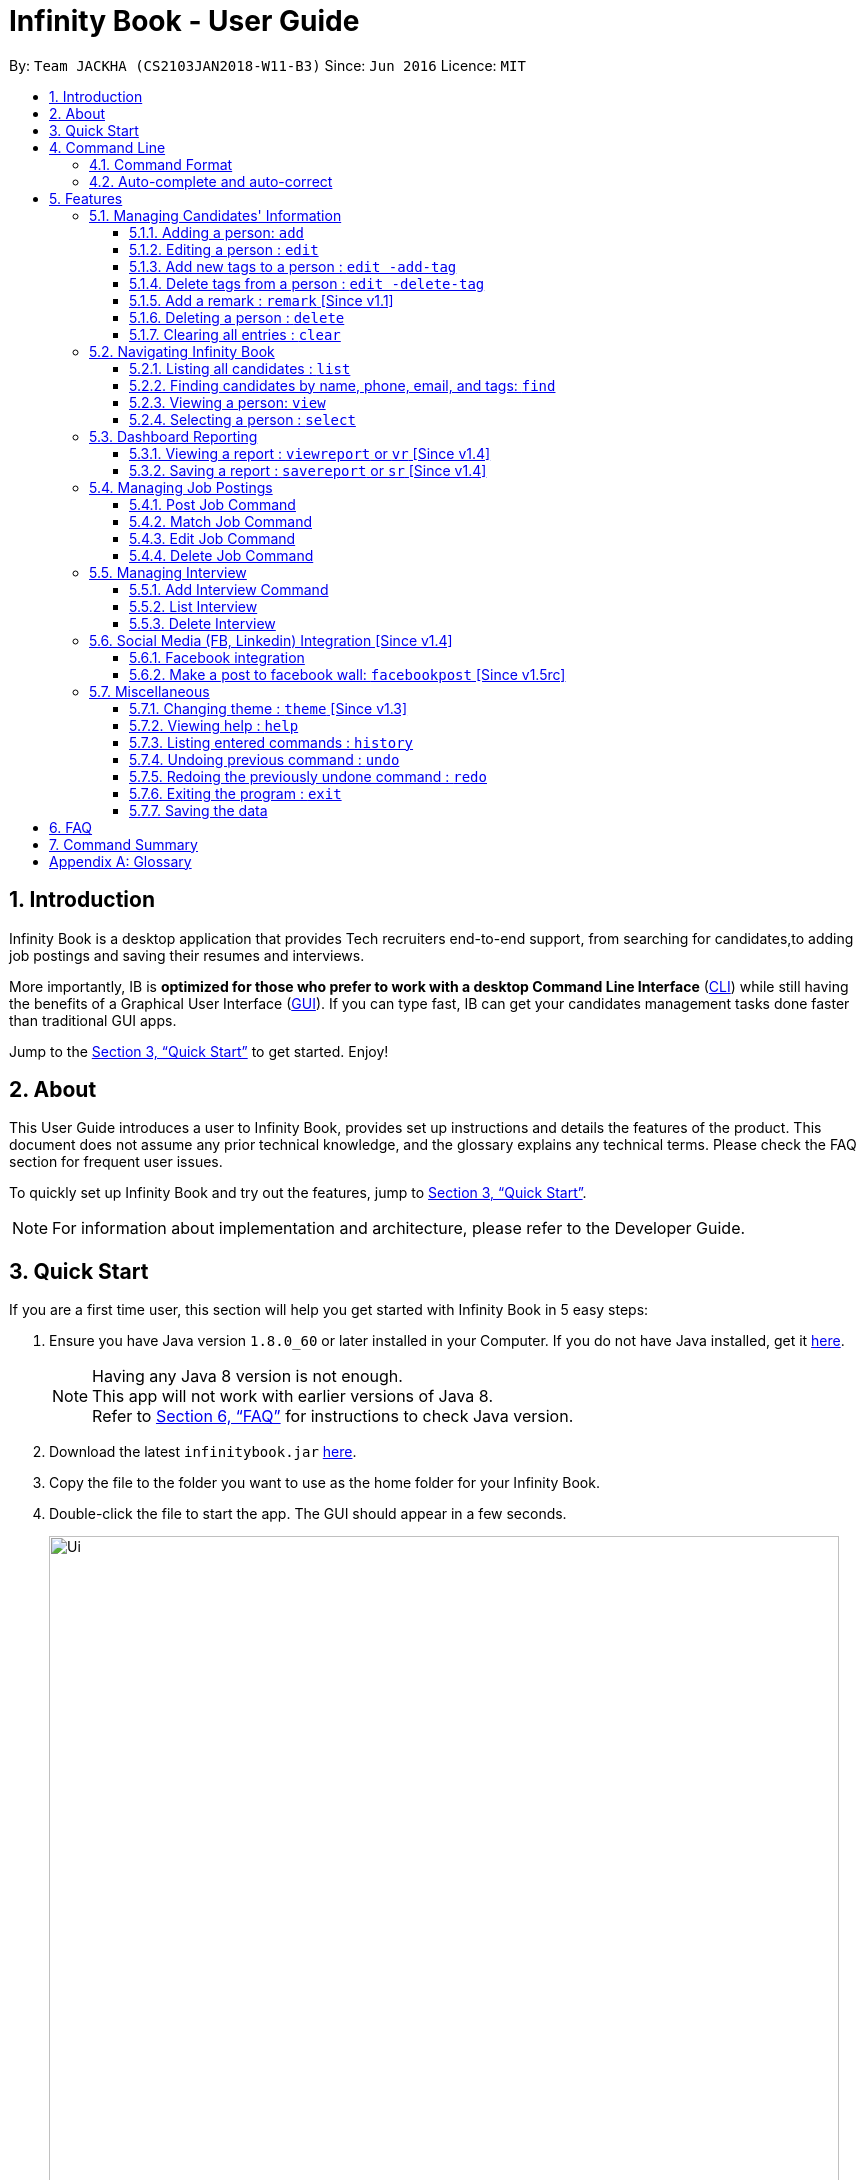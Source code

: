 = Infinity Book - User Guide
:toc:
:toextract:
:toclevels: 3
:toc-title:
:toc-placement: preamble
:sectnums:
:imagesDir: images
:stylesDir: stylesheets
:xrefstyle: full
:experimental:
ifdef::env-github[]
:tip-caption: :bulb:
:note-caption: :information_source:
:important-caption: :heavy_exclamation_mark:
:caution-caption: :fire:
:warning-caption: :warning:
endif::[]
:repoURL: https://github.com/CS2103JAN2018-W11-B3/main

By: `Team JACKHA (CS2103JAN2018-W11-B3)`      Since: `Jun 2016`      Licence: `MIT`

== Introduction
//tag::introduction[]
Infinity Book is a desktop application that provides Tech recruiters end-to-end support, from searching for candidates,to adding job postings and saving their resumes and interviews. +

More importantly, IB is *optimized for those who prefer to work with a desktop Command Line Interface* (link:#cli[CLI]) while still having the benefits of a Graphical User Interface (link:#gui[GUI]). If you can type fast, IB can get your candidates management tasks done faster than traditional GUI apps. +

//end::introduction[]

Jump to the <<Quick Start>> to get started. Enjoy!

== About

This User Guide introduces a user to Infinity Book, provides set up instructions and details the features of the product.
This document does not assume any prior technical knowledge, and the glossary explains any technical terms. Please check the FAQ section for frequent user issues.

To quickly set up Infinity Book and try out the features, jump to <<Quick Start>>.

[NOTE]
For information about implementation and architecture, please refer to the Developer Guide.

== Quick Start
If you are a first time user, this section will help you get started with Infinity Book in 5 easy steps:

.  Ensure you have Java version `1.8.0_60` or later installed in your Computer. If you do not have Java installed, get it link:https://java.com/en/download/[here].
+
[NOTE]
Having any Java 8 version is not enough. +
This app will not work with earlier versions of Java 8. +
Refer to <<FAQ>> for instructions to check Java version.
+

.  Download the latest `infinitybook.jar` link:{repoURL}/releases[here].
.  Copy the file to the folder you want to use as the home folder for your Infinity Book.
.  Double-click the file to start the app. The GUI should appear in a few seconds.
+
.The User Interface.

image::Ui.png[width="790"]


Set up is now complete. You have launched Infinity Book. You should see the interface as shown in Figure 1. +

Type your command in the command box and press kbd:[Enter] to execute it. Some examples are given below.

====
Typing *`help`* and pressing kbd:[Enter] will open the help window.
Other basic example commands are shown here:

* *`list`* : lists all contacts
* **`add`**`n/John Doe p/98765432 e/johnd@example.com a/John street, block 123, #01-01` : adds a contact named `John Doe` to the Infinity Book.
* **`delete`**`3` : deletes the 3rd contact shown in the current list
* *`exit`* : exits the app

You can view the entire command list <<Command Summary, here>>.
====
[NOTE]
====
The User Interface might appear mildly different for different versions of the product.
====

Refer to <<Features>> for details of each command and for more commands.

[[CommandLine]]
== Command Line

Infinity Book uses a command line interface that follows the command format given below. Auto-complete and auto-correct are optimised to assist in CLI usage as detailed in this section.

=== Command Format

* Command starts with a `COMMAND WORD` to specify the command you want to perform.
* Words prefixed with a dash (optional) are `COMMAND OPTION` e.g. in `edit -add-tag t/TAG`, `-add-tag` is a command option.
* Words in `UPPER_CASE` are the parameters to be supplied by the user e.g. in `add n/NAME`, `NAME` is a parameter which can be used as `add n/John Doe`.
* Items in square brackets are optional e.g `n/NAME [t/TAG]` can be used as `n/John Doe t/friend` or as `n/John Doe`.
* Items with `…`​ after them can be used multiple times including zero times e.g. `[t/TAG]...` can be used as `{nbsp}` (i.e. 0 times), `t/friend`, `t/friend t/family` etc.
* Parameters can be in any order e.g. if the command specifies `n/NAME p/PHONE_NUMBER`, `p/PHONE_NUMBER n/NAME` is also acceptable.

=== Auto-complete and auto-correct

* Spell corrects and completes command words being typed into Infinity Book +

* kbd:[TAB] key auto-completes a partial command word and kbd:[SPACE] autocorrects an incorrect command word spelling.

* *Example:*
** `li` + kbd:[TAB] key press +
Completes to command word to `list`

** `lsit` + kbd:[SPACE] key press +
Corrects command word to `list`.


[NOTE]
====
* Auto-correct only corrects one edit distance errors.
* When completions are available, use `TAB` to toggle through options.
====


[[Features]]
== Features

=== Managing Candidates' Information

==== Adding a person: `add`

* *Description:* Adds a person to the Infinity Book +

* *Format:* `add n/NAME p/PHONE_NUMBER e/EMAIL a/ADDRESS l/LINK [t/TAG]...`

* *Examples:* +
- `add n/John Doe p/98765432 e/johnd@example.com a/John street, block 123,
#01-01 l/https://nus-cs2103-ay1718s2.github.io/website/`
- `add n/Betsy Crowe t/friend e/betsycrowe@example.com a/Newgate
 Prison p/1234567 l/https://nus-cs2103-ay1718s2.github.io/website/ t/criminal`

[NOTE]
A person can have any number of tags (including 0)

==== Editing a person : `edit`

* *Description:* Edits an existing person's record in Infinity Book. +
* *Format:* `edit INDEX [n/NAME] [p/PHONE] [e/EMAIL] [a/ADDRESS] [t/TAG]...`

* *Examples:* +
- `edit 1 p/91234567 e/johndoe@example.com` +
Edits the phone number and email address of the 1st person to be `91234567` and `johndoe@example.com` respectively.
- `edit 2 n/Betsy Crower t/` +
Edits the name of the 2nd person to be `Betsy Crower` and clears all existing tags.

****
* Edits the person at the specified `INDEX`. The index refers to the index number shown in the last person listing. The index *must be a positive integer* 1, 2, 3, ...
* At least one of the optional fields must be provided.
* Existing values will be updated to the input values.
* When editing tags, the existing tags of the person will be removed i.e adding of tags is not cumulative.
* You can remove all the person's tags by typing `t/` without specifying any tags after it.
****

==== Add new tags to a person : `edit -add-tag`

Infinity Book helps you process candidate's information faster.
Summarize each candidate in a few keywords using the `edit -add-tag` command to save time for your future reference.

*Format:* `edit -add-tag INDEX [t/TAG]...`

[NOTE]
====
* Each candidate +

. Can have any number (including zero) of tags.
. Cannot have duplicated tags. Tag name comparision is case sensitive, which means the list of tags of a candidate can be
`Java` `JAVA` `JAVa`, for example, but cannot be `JAVA` `JAVA`.
. Cannot have tags with empty tag name.

* When you provide invalid tags, Infinity Book will ignore them. To verify, you can look at all tags shown under the candidate's name in the list.

* Ensure that the specified `INDEX` is a positive integer that is smaller or equal to the total number of candidates shown in the list.
====

*Examples:* +
* `edit -add-tag 1 t/Year2 t/SpeakVietnamese` +
Adds tag `Year2` and `SpeakVietnamese` to the first candidate.

image::canaddtag.png[width="900"]

Figure. Added new tags to the first candidate.

* `edit -add-tag 1 t/Year2` +
Adds a new tag `Year2` to the first candidate, but it is not successful since this candidate already has tag `Year2`.

image::cannotaddtag.png[width="900"]

Figure. Cannot add a new duplicated tag to the first candidate. The candidate's details will not be updated,
and Infinity Book will not show any warning.

==== Delete tags from a person : `edit -delete-tag`

Some tags are no longer seems to be relevant to the candidate? Remove them using the `edit -delete-tag` command.

*Format:* `edit -delete-tag INDEX [t/TAG]...`

[NOTE]
====
. Tag name comparision is case sensitive, which means when the first candidate has tags `COMPUTING` `computing`, for example,
`edit -delete-tag 1 t/computing` will only remove tag `computing`.
. Ensure that the specified `INDEX` is a positive integer that is smaller or equal to the total number of candidates shown in the list.
====

*Examples:* +
* `edit -delete-tag 1 t/computing` +
Deletes tag `computing` from the first candidate.

image::candeletetag.png[width="600"]

Figure. Remove tags from the first candidate.

* `edit -delete-tag 1 t/computing` +
Removes tag `computing` from the first candidate, but it is not successful since this candidate does not have tag `computing`.

image::cannotdeletetag.png[width="600"]

Figure. Cannot delete tag `computing` from the first candidate. The candidate's details will not be updated,
and Infinity Book will not show any warning.

//tag:remark[]
==== Add a remark : `remark` [Since v1.1]

* *Description:* Adds or edits remarks to the person identified by the INDEX +
* *Format:* `remark INDEX r/[REMARK]`
* *Alias:* `rm INDEX r/[REMARK]`
* *Examples:*
-`remark 1 r/Likes to go swimming` +
Edits the remark for the first person to Likes to drink coffee.
-`remark 2 r/` +
Removes the remark for the second person.

[NOTE]
====
* The index refers to the index number shown in the most recent listing. +
* The index must be a positive integer 1, 2, 3, …​
====
//end::remark[]

[big green]#Examples#:

* `remark 1 r/Likes to go swimming` +
Edits the remark for the first person to Likes to drink coffee.



==== Deleting a person : `delete`

* *Description:* Deletes the specified person's record from the Infinity Book. +
* *Format:* `delete INDEX`
* *Examples:*

- `list` +
`delete 2` +
Deletes the 2nd person in the Infinity Book.
- `find Betsy` +
`delete 1` +
Deletes the 1st person in the results of the `find` command.

****
* Deletes the person at the specified `INDEX`.
* The index refers to the index number shown in the most recent listing.
* The index *must be a positive integer* 1, 2, 3, ...
****

==== Clearing all entries : `clear`

* *Description:* Clears all entries from the Infinity Book. +
* *Format:* `clear`

=== Navigating Infinity Book

==== Listing all candidates : `list`

* *Description:* Shows a list of all candidates in the Infinity Book. +
* *Format:* `list`


==== Finding candidates by name, phone, email, and tags: `find`

Finds candidates whose names, phone numbers, emails, or tags contain any of the given keywords. +

*Format:* `find KEYWORD [MORE_KEYWORDS]` +

****
* The search is case insensitive. e.g `hans` will match `Hans`.
* The order of the keywords does not matter. e.g. `Hans Bo` will match `Bo Hans`.
* Only candidate's name, phone number, email, and tags are searched.
* Only full words will be matched e.g. `Han` will not match `Hans`.
* Candidates matching at least one keyword will be returned (i.e. `OR` search). e.g. `Hans Bo` will return `Hans Gruber`, `Bo Yang`
****

*Examples:*
- `find Alex 93210283` +
Returns `Alex Yeoh`, `Charlotte Oliveiro`, and `Alex Smith` whose names and phone numbers match with the given keywords.

image::Find.png[width="300"]
_Figure._ Person list after finding with keywords `Alex` and `93210283`.

//tag::viewcommand[]
==== Viewing a person: `view`

* *Description:* viewing the person records and linking page locating by emailID +
* *Format:* `view EmailID`
* *Examples:* `view abcd@gmail.com`

image::viewCommand.png[width="300"]
- Returns the person whose email is `john@gmail.com` +
- Displays all the person's information and resume in the browser panel.

****
* The email needs to be correct format.
* Only one person returned since email is unique.
****

[NOTE]
====

* The email needs to be correct format. +
* Only one person returned since email is unique.
====

IMPORTANT: If there are two persons with same email, the `viewcommand` will render URL of the first person +

IMPORTANT: When a person has no linked page, it will display black board in the browser panel.

//end::viewcommand[]

==== Selecting a person : `select`

* *Description:* Selects the person identified by the index number used in the last person listing. +
* *Format:* `select INDEX`
* *Examples:*

- `list` +
`select 2` +
Selects the 2nd person in the Infinity Book.
- `find Betsy` +
`select 1` +
Selects the 1st person in the results of the `find` command.
****
* Selects the person and loads the Google search page the person at the specified `INDEX`.
* The index refers to the index number shown in the most recent listing.
* The index *must be a positive integer* `1, 2, 3, ...`
****
// tag::report[]

=== Dashboard Reporting

Infinity Book is tailored to optimize recruiters' speed.
Aligning with this vision, Report feature offers you an easy way to get statistics of the group of candidates tagged with a specific tag (which we call Population Tag) in few keystrokes.

Each report is identified with a Population Tag: +

* Represented with the prefix `pop/` followed by the tag name of the Population Tag. Example: `pop/SEIntern`.
* The name of Population Tag must be an alphanumeric string.

In the report, you will find statistics of the group of all candidates tagged with Population Tag: +

* A bar chart showing all other tags owned by this group and number of owners for each tag.
* A pie chart illustrating the numerical proportion of each tag.
* A history panel listing statistics of this group at earlier points of time.

*An example usage:*

You are recruiting Software Engineering interns, and you want to keep track of the number of candidates in each stage:
Screening, Interviewing, Offered, or Rejected. Given the a significant pool of applicants, this task is tedious, and
our Report feature is a solution.   +

Using our Report with Population Tag `SEIntern`, +

* To ensure your team keeps up with deadlines, you can monitor the whole recruiting pipeline using Report bar chart.

image::barchart.png[width="400"]

_Figure._ Bar chart in `SEIntern` report +
_Explanation:_ there are 11 candidates tagged with `SEIntern` in which 5 of them are tagged with `Screening`, 3 of them
are tagged with `Interviewing`, 1 of them is tagged with `Rejected`, and 2 of them are tagged with `Offered`.

* To see the progress of your interns recruitment, you can view percentages of candidates in each stage using Report pie chart.

image::piechart.png[width="400"]

_Figure._ Pie chart in `SEIntern` report +
_Explanation:_ there are 11 tags that candidates tagged with `SEIntern` has in total, and 45% of them are `Screening`,
27% are `Interviewing`, 18% are `Offered`, and 9% are `Rejected`.

* To analyze your team's productivity, you can track the speed at which tasks are done using the history list.

image::history copy.png[width="400"]

_Figure._ History list in `SEIntern` report +
_Example in the firgure:_ At 14:10:24 04/06/2018, there are 9 candidates tagged with `Screening` in Infinity Book,
then at 16:36:55 04/12/2018, there are only 5 `Screening` candidates left.

[NOTE]
====
Date format is in **"hh/mm/ss mm/dd/yyyy""**.
====

==== Viewing a report : `viewreport` or `vr` [Since v1.4]

Want to have bird's view statistics of a certain group of candidates? View a report using `viewreport` or `vr` command. +

*Format:*  `viewreport pop/POPULATION_TAG` or `vr pop/POPULATION_TAG`

*Example:* +
`viewreport pop/SEIntern` +
Displays statistics for candidates tagged with `SEIntern`.

image::viewreport.png[width="600"]
_Figure._ Infinity Book has displayed Report with Population Tag `SEIntern` in the right-most column.

[NOTE]
====
Regarding displaying the Report, +

* In the right-most column, Infinity Book will show you a bar chart, a pie chart, and a history list.
====

IMPORTANT: If there are no candidates tagged with the Population Tag you provide, Inifinity Book will not show you the pie chart. +

IMPORTANT: If you provide multiple `POPULATION_TAG`, Infinity Book will take the last one.
For example, when you execute `viewreport pop/SEIntern pop/Computing`, Infinity Book will display the report for `Computing`. +

==== Saving a report : `savereport` or `sr` [Since v1.4]

Wish to save the current statistics for future reference? Saving the report using `savereport` or `sr` command. +

*Format:*  `savereport pop/REPORT_NAME` or `sr pop/REPORT_NAME`

*Example:* +
`savereport pop/SEIntern` +
Saves the current statistics for candidates tagged with `SEIntern` at this current time.
Infinity Book will add a new entry to the history list in the report.

image::savereport.png[width="600"]
_Figure._ Infinity Book has saved Report with population Tag `SEIntern`. In the right-most column,
the history list includes all statistics you have saved.

[NOTE]
====
* Date format is in **"hh/mm/ss mm/dd/yyyy""**.

* To keep transparency, saved reports in Inifnity Book are immutable,
which means you cannot edit or delete saved reports. You also cannot undo `savereport` command.
====

IMPORTANT: If you provide multiple `POPULATION_TAG`, Infinity Book will take the last one. For example, when you execute `viewreport pop/SEIntern pop/Computing`, Infinity Book will save the report for `Computing`.

// end::report[]
// tag::jobposting[]

=== Managing Job Postings

In line with the vision of offering end to end support, Infinity Book offers recruiters a very efficient way to keep track of job vacancies and match candidates to these positions. +

This section details commands for managing job postings.

==== Post Job Command
Want to add a newly available job vacancy to IB and match candidates to this role? Add a job posting using the `postjob` command.

*Format:* `postjob j/JOB TITLE l/LOCATION t/[TAGS] s/SKILLS`

*Examples:* `postjob j/Backend Engineer l/Singapore t/FreshGrad s/Java`

[NOTE]
Job postings are matched to candidates on the basis of location, skills and tags. To neglect any of these during matching, set the field to 'ALL'.


image::postjob.JPG[width="500"]
Figure : PostJob Command adds Jobs into a new pane as shown.

==== Match Job Command

To match an existing job posting to potential candidates, use the `matchjob` command to filter out candidates for the chosen job.

Job matching is done on the basis of location, skills and tags. To disregard a parameter during matching, set it to 'ALL' using `postjob` or `editjob`.

*Format:* `matchjob INDEX`

*Example:* `matchjob 1`

image::matchJob.JPG[width="500"]
Figure : MatchJob command filters the Candidates as per Job, as shown above.

==== Edit Job Command

Want to change the parameters of a job after creating? IB provides the flexibility to edit an existing job posting through the `editjob` command.

*Format:* ` editjob INDEX [j/JOBTITLE] [l/LOCATION] [s/SKILLS] [t/TAG]`

*Examples:* ` editjob 1 j/Backend Engineer l/Singapore`

[NOTE]
At least one field must be provided for the edit command to function as expected.

image::editjob.JPG[width="500"]
Figure : `editjob` edits the first job posting from Figure as shown.

_{Enter the figure number in the Figure description above.}_

==== Delete Job Command

Remove a job posting from Infinity Book using the index from latest listing.

*Format:* `deletejob INDEX`

*Examples:* `deletejob 1`

image::deletejob.JPG[width="500"]
Figure : `deletejob` deletes the job posting at the specified index in the most recent listing from Figure as shown.
// end::jobposting[]

[NOTE]
====
Index to be used as displayed in the panel.
====

//tag::interviewmanagement[]

=== Managing Interview
This section describes command available for managing interview in the Infinity Book.

==== Add Interview Command
* *Description:* Add a Interview to Infinity Book.
* *Format:* `addInterview i/Interview Title n/Interviewee l/LOCATION d/DATE`
* *Examples:* `addInterview i/SE Interview n/John l/One North d/30.1.2018`


image::addInterviewCommand.png[width="300"]
Figure 5.1: Add Interview command adds a new interview, as shown above.

- Add the interview with predicate name, location, and date
- Displays the added interview in list of Interview panel.

==== List Interview
* *Description:* List all interviews of Infinity Book.
* *Format:* `listInterview`
* *Example:* `listInterview`

image::ListInterview.png[width="300"]
Figure 5.2: List Interview command lists all interviews, as shown above.

==== Delete Interview
* *Description:* Remove an interview from Infinity Book using the index from latest listing.
* *Format:* `deleteInterview INDEX`
* *Examples:* `deleteInterview 1`

image::DeleteInterview.png[width="300"]
Figure 5.3: List Interview command lists all interviews, as shown above.

****
* Deletes the interview at the specified `INDEX`.
* The index refers to the index number shown in the most recent listing.
* The index *must be a positive integer* 1, 2, 3, ...
****

//end::interviewmanagement[]

// tag::facebook[]

=== Social Media (FB, Linkedin) Integration [Since v1.4]

==== Facebook integration

Connecting to Facebook [Since v1.4]: `facebooklogin`

To connect your Facebook account to Infinity Book, use the `facebooklogin` command.

====
*Command format*: `[red]#facebooklogin#` +
*Alias*: `[red]#fb#` +
====

You will be prompted by a Facebook authorization page (displayed in the browser panel)

You can key in your facebook credentials. Infinity Book is then connected to that facebook account and you can use other
features that Infinity Book offers.

==== Make a post to facebook wall: `facebookpost` [Since v1.5rc]

*Command format*: `facebookpost` [MESSAGE] +
*Alias*: `fbpost` [MESSAGE] +

[MESSAGE] is the message that users wants to post

*Examples*:

* `facebookpost` Good morning!

Note that if you are not yet logged in to facebook (by using the command `facebooklogin`), you will be
asked to login.

Otherwise,  the post will be made to facebook wall and you will see a success message

// end::facebook[]

=== Miscellaneous

==== Changing theme : `theme` [Since v1.3]
To change the theme of InfinityBook, use the `theme` command. +

*Format:* `theme [THEME_NAME]` or `t [THEME_NAME]`

`THEME_NAME` can be `morning`, `dark`, or `light`.

*Examples*:

* `theme` light

You should see the user interface change to theme Light.

==== Viewing help : `help`
* *Description:* Opens the User Guide in a new window +
* *Format:* `help`p

==== Listing entered commands : `history`

* *Description:* Lists all the commands that you have entered in reverse chronological order. +
* *Format:* `history`

****
* Pressing the kbd:[&uarr;] and kbd:[&darr;] arrows will display the previous and next input respectively in the command box.
****

// tag::undoredo[]
==== Undoing previous command : `undo`

* *Description:* Restores the Infinity Book to the state before the previous _undoable_ command was executed. +
* *Format:* `undo`
* *Examples:*

- `delete 1` +
`list` +
`undo` (reverses the `delete 1` command) +

- `select 1` +
`list` +
`undo` +
The `undo` command fails as there are no undoable commands executed previously.

- `delete 1` +
`clear` +
`undo` (reverses the `clear` command) +
`undo` (reverses the `delete 1` command) +

[NOTE]
====
Undoable commands: those commands that modify the Infinity Book's content (`add`, `delete`, `edit` and `clear`).
====
==== Redoing the previously undone command : `redo`

* *Description:* Reverses the most recent `undo` command. +
* *Format:* `redo`

* *Examples:*

- `delete 1` +
`undo` (reverses the `delete 1` command) +
`redo` (reapplies the `delete 1` command) +

- `delete 1` +
`redo` +
The `redo` command fails as there are no `undo` commands executed previously.

- `delete 1` +
`clear` +
`undo` (reverses the `clear` command) +
`undo` (reverses the `delete 1` command) +
`redo` (reapplies the `delete 1` command) +
`redo` (reapplies the `clear` command) +
// end::undoredo[]

==== Exiting the program : `exit`

* *Description:* Exits the program. +
* *Format:* `exit`

==== Saving the data

Address book data are saved in the hard disk automatically after any command that changes the data. +
There is no need to save manually.

== FAQ

*Q*: How do I transfer my data to another Computer? +
*A*: Install the app in the other computer and overwrite the empty data file it creates with the file that contains the data of your previous Infinity Book folder.

*Q*: How do I check if Infinity Book is compatible with my computer? +
*A*: Infinity Book is compatible with Windows, Mac OS and Ubuntu with Java `1.8.0_60` or later installed. Compatibility with other link:#unix[UNIX] distributions is not guaranteed. +

****
To check your Java Version:

* MAC OS/ OS-X Users: +
1. Open Spotlight using Command + Space
2. Search for `Terminal` and open the application
3. In the terminal, copy paste the following command without enclosing double quotes to find your Java version:
 `"/Library/Internet\ Plug-Ins/JavaAppletPlugin.plugin/Contents/Home/bin/java -version"`
* Windows users: +
1. Open Run using Windows Key + R
2. Type `cmd` and press enter to open Command Prompt
3. In Command Prompt, enter the following command without enclosing double quotes to find your Java version:
`"java -showversion"`
* Ubuntu users: +
1. Open Terminal using Ctrl + Alt + T
2. In the terminal copy paste the following command without enclosing double quotes to find your Java vesion:
`"java -v"`
****

== Command Summary

The following table summarises Infinity Book commands with suitable examples:

[width="100%",cols="10%,<45%,<45%",options="header",]
|=====================================================================================================
|Command |Command Format |Example
|Add |`add n/NAME p/PHONE_NUMBER e/EMAIL a/ADDRESS [t/TAG]...` | `add n/James Ho p/22224444 e/jamesho@example.com a/123,
 Clementi Rd, 1234665 t/friend t/colleague`
|Add Interview | `addInterview i/INTERVIEW_TITLE n/INTERVIEWEE d/DATE l/INTERVIEW_LOCATION`| `addInterview i/SE Interview n/David
d/04.05.2018 l/Suntex City `
|Clear |`clear`| `clear`
|Delete |`delete INDEX` |`delete 3`
|Delete Interview |`delete INDEX | `deleteInterview 3`
|Edit |`edit INDEX [n/NAME] [p/PHONE_NUMBER] [e/EMAIL] [a/ADDRESS] [t/TAG]...` |`edit 2 n/James Lee e/jameslee@example.com`
|Add new tags to a person |`edit -add-tag INDEX [t/TAG]...` |`edit -add-tag 2 t/Computing`
|Delete tags from a person |`edit -delete-tag INDEX [t/TAG]...` |`edit -delete-tag 2 t/Computing`
|Find |`find KEYWORD [MORE_KEYWORDS]` |`find James Jake`
|Find Interview | `FindInterview n/INTERVIEWEE`| `FindInterview David`
|Help |`help` |`help`
|History |`history` | `history`
|List | `list`|`list`
|Redo |`redo`|`redo`
|Select |`select INDEX` |`select 2`
|Undo |`undo` |`undo`
|View |`view emailID`| `view johnd@example.com`
|View Report |`viewreport pop/[POPULATION_TAG]` |`viewreport pop/SEIntern`
|Save Report |`savereport pop/[POPULATION_TAG]` |`savereport pop/SEIntern`
|=====================================================================================================

[appendix]

== Glossary +
* The following are some terms referenced in the User Guide: +
** [#unix]*UNIX*: Unix  is a family of multitasking, multiuser computer operating systems. Common UNIX operating systems include Linux, Fedora and MAC OS.
** [#cli]*Command Line Interface*: A user interface in which the user executes and responds to an application through a specified text input where commands are typed.
** [#gui]*Graphical User Interface*: A user interface in which the user interacts with the application through visual representations through menus, text, images, etc.
